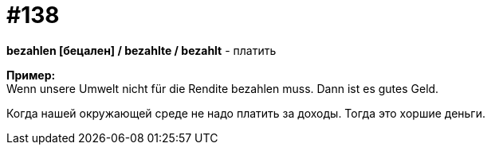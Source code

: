 [#19_034]
= #138
:hardbreaks:

*bezahlen [бецален] / bezahlte / bezahlt* - платить

*Пример:*
Wenn unsere Umwelt nicht für die Rendite bezahlen muss. Dann ist es gutes Geld.

Когда нашей окружающей среде не надо платить за доходы. Тогда это хоршие деньги.
